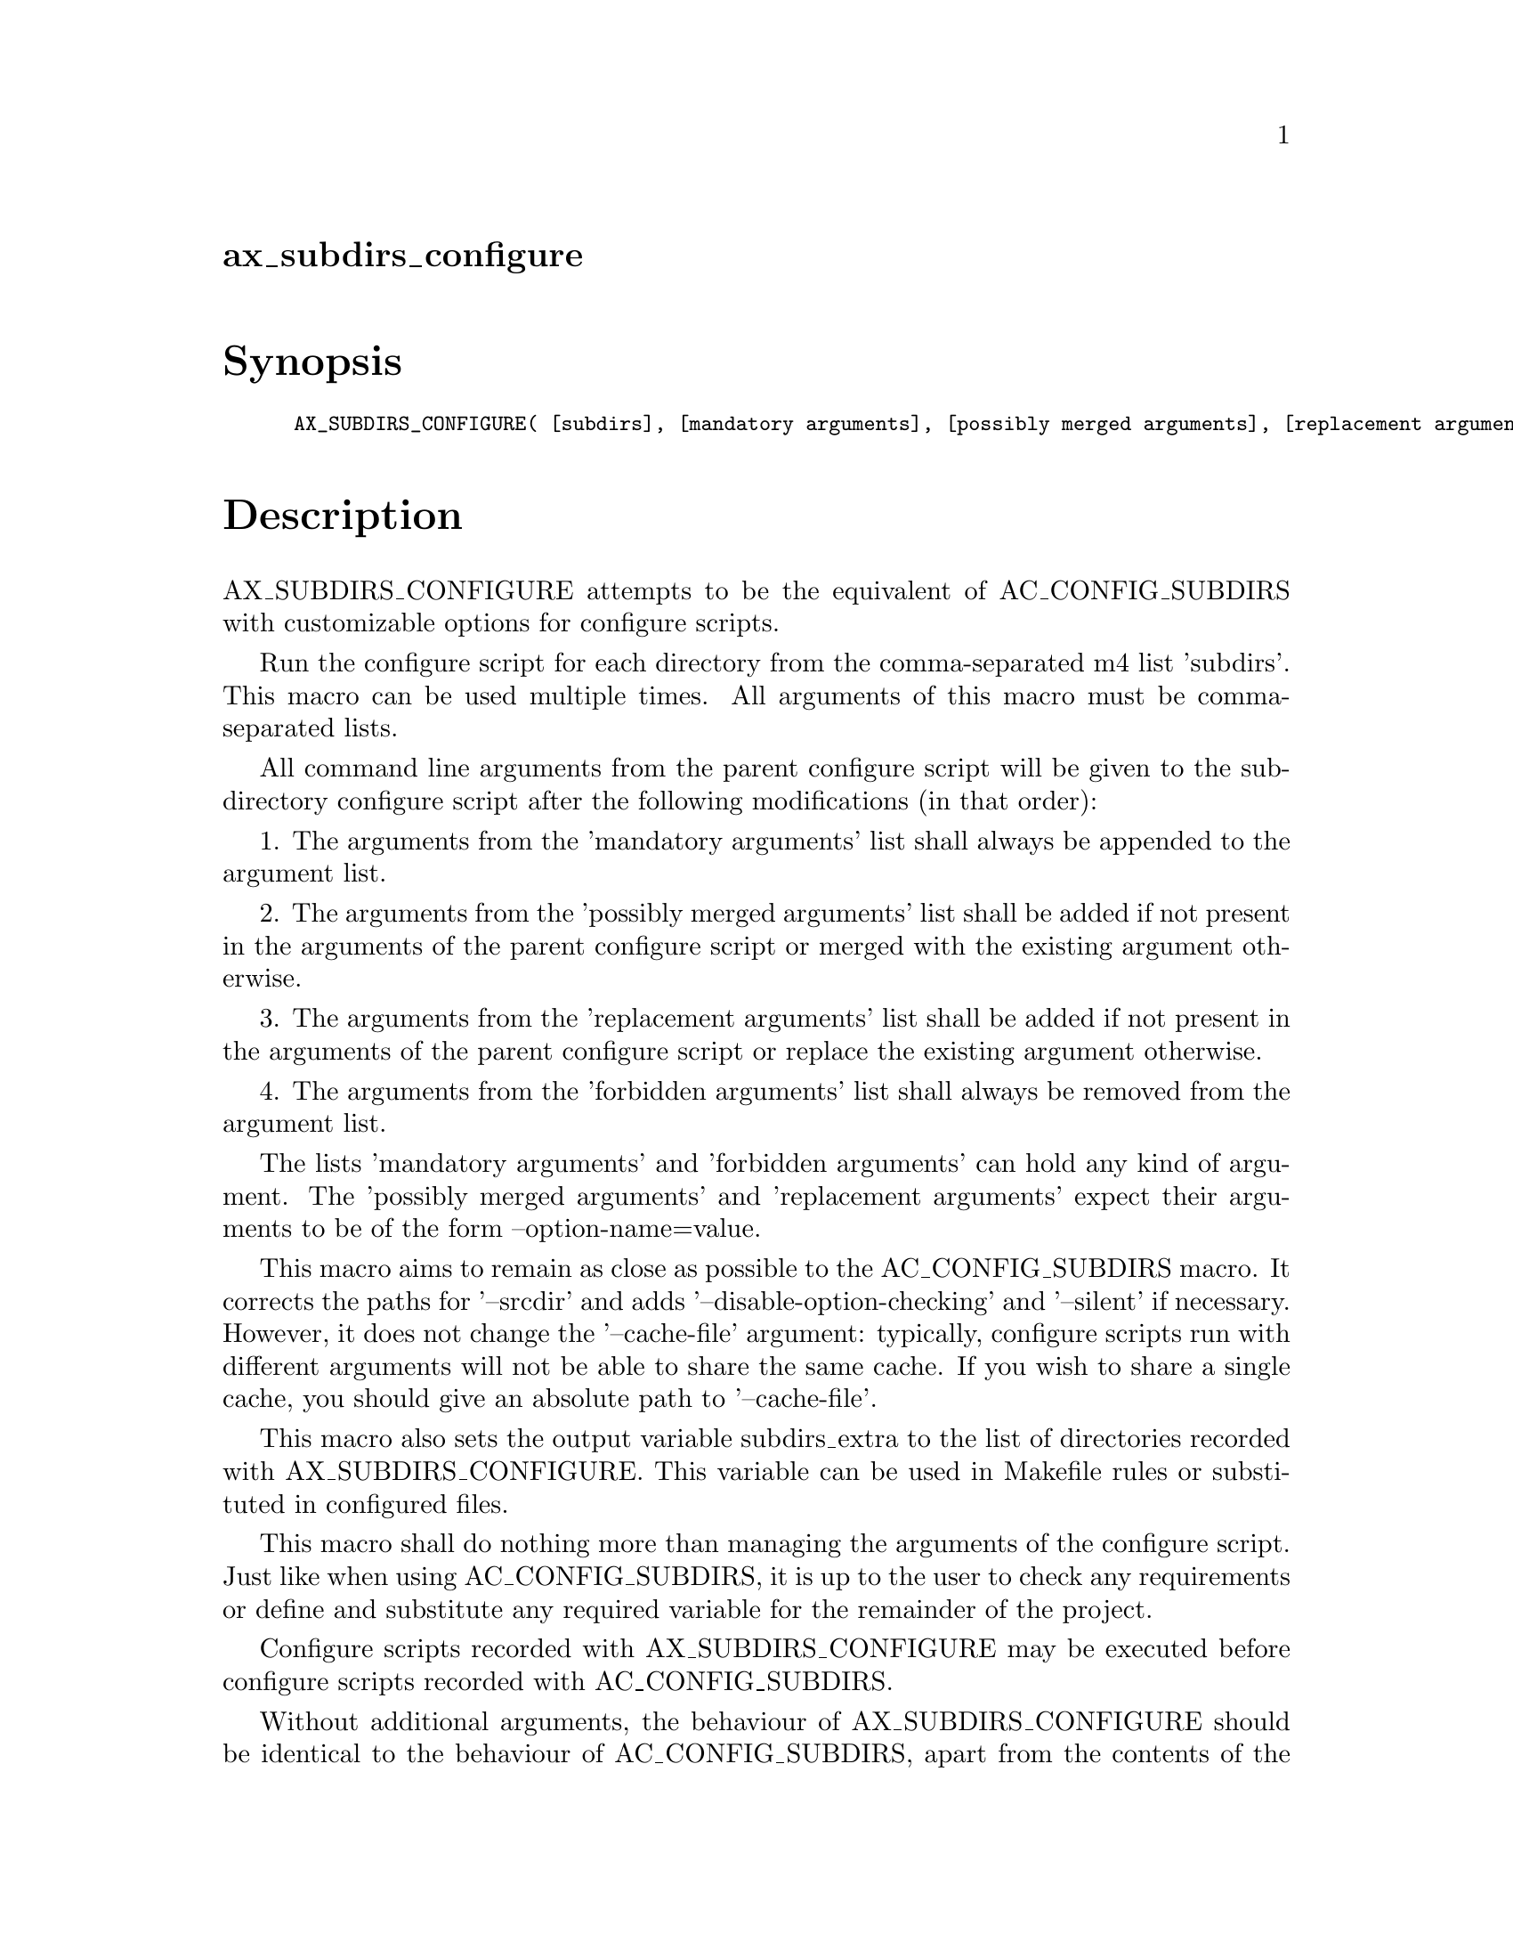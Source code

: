 @node ax_subdirs_configure
@unnumberedsec ax_subdirs_configure

@majorheading Synopsis

@smallexample
AX_SUBDIRS_CONFIGURE( [subdirs], [mandatory arguments], [possibly merged arguments], [replacement arguments], [forbidden arguments])
@end smallexample

@majorheading Description

AX_SUBDIRS_CONFIGURE attempts to be the equivalent of AC_CONFIG_SUBDIRS
with customizable options for configure scripts.

Run the configure script for each directory from the comma-separated m4
list 'subdirs'. This macro can be used multiple times. All arguments of
this macro must be comma-separated lists.

All command line arguments from the parent configure script will be
given to the subdirectory configure script after the following
modifications (in that order):

1. The arguments from the 'mandatory arguments' list shall always be
appended to the argument list.

2. The arguments from the 'possibly merged arguments' list shall be
added if not present in the arguments of the parent configure script or
merged with the existing argument otherwise.

3. The arguments from the 'replacement arguments' list shall be added if
not present in the arguments of the parent configure script or replace
the existing argument otherwise.

4. The arguments from the 'forbidden arguments' list shall always be
removed from the argument list.

The lists 'mandatory arguments' and 'forbidden arguments' can hold any
kind of argument. The 'possibly merged arguments' and 'replacement
arguments' expect their arguments to be of the form --option-name=value.

This macro aims to remain as close as possible to the AC_CONFIG_SUBDIRS
macro. It corrects the paths for '--srcdir' and adds
'--disable-option-checking' and '--silent' if necessary. However, it
does not change the '--cache-file' argument: typically, configure
scripts run with different arguments will not be able to share the same
cache. If you wish to share a single cache, you should give an absolute
path to '--cache-file'.

This macro also sets the output variable subdirs_extra to the list of
directories recorded with AX_SUBDIRS_CONFIGURE. This variable can be
used in Makefile rules or substituted in configured files.

This macro shall do nothing more than managing the arguments of the
configure script. Just like when using AC_CONFIG_SUBDIRS, it is up to
the user to check any requirements or define and substitute any required
variable for the remainder of the project.

Configure scripts recorded with AX_SUBDIRS_CONFIGURE may be executed
before configure scripts recorded with AC_CONFIG_SUBDIRS.

Without additional arguments, the behaviour of AX_SUBDIRS_CONFIGURE
should be identical to the behaviour of AC_CONFIG_SUBDIRS, apart from
the contents of the variables subdirs and subdirs_extra (except that
AX_SUBDIRS_CONFIGURE expects a comma-separated m4 list):

@smallexample
  AC_CONFIG_SUBDIRS([something])
  AX_SUBDIRS_CONFIGURE([something])
@end smallexample

This macro may be called multiple times.

Usage example:

Let us assume our project has 4 dependencies, namely A, B, C and D. Here
are some characteristics of our project and its dependencies:

- A does not require any special option.

- we want to build B with an optional feature which can be enabled with
its configure script's option '--enable-special-feature'.

- B's configure script is strange and has an option '--with-B=build'.
After close inspection of its documentation, we don't want B to receive
this option.

- C and D both need B.

- Just like our project, C and D can build B themselves with the option
'--with-B=build'.

- We want C and D to use the B we build instead of building it
themselves.

Our top-level configure script will be called as follows:

@smallexample
  $ <path/to/configure> --with-A=build --with-B=build --with-C=build \
    --with-D=build --some-option
@end smallexample

Thus we have to make sure that:

- neither B, C or D receive the option '--with-B=build'

- C and D know where to find the headers and libraries of B.

Under those conditions, we can use the AC_CONFIG_SUBDIRS macro for A,
but need to use AX_SUBDIRS_CONFIGURE for B, C and D:

- B must receive '--enable-special-feature' but cannot receive
'--with-B=build'

- C and D cannot receive '--with-B=build' (or else it would be built
thrice) and need to be told where to find B (since we are building it,
it would probably not be available in standard paths).

Here is a configure.ac snippet that solves our problem:

@smallexample
  AC_CONFIG_SUBDIRS([dependencies/A])
  AX_SUBDIRS_CONFIGURE(
      [dependencies/B], [--enable-special-feature], [], [],
      [--with-B=build])
  AX_SUBDIRS_CONFIGURE(
      [[dependencies/C],[dependencies/D]],
      [],
      [[CPPFLAGS=-I$@{ac_top_srcdir@}/dependencies/B -I$@{ac_top_builddir@}/dependencies/B],
       [LDFLAGS=-L$@{ac_abs_top_builddir@}/dependencies/B/.libs]],
      [--with-B=system],
      [])
@end smallexample

If using automake, the following can be added to the Makefile.am (we use
both $(subdirs) and $(subdirs_extra) since our example above used both
AC_CONFIG_SUBDIRS and AX_SUBDIRS_CONFIGURE):

@smallexample
  SUBDIRS = $(subdirs) $(subdirs_extra)
@end smallexample

@majorheading Source Code

Download the
@uref{http://git.savannah.gnu.org/gitweb/?p=autoconf-archive.git;a=blob_plain;f=m4/ax_subdirs_configure.m4,latest
version of @file{ax_subdirs_configure.m4}} or browse
@uref{http://git.savannah.gnu.org/gitweb/?p=autoconf-archive.git;a=history;f=m4/ax_subdirs_configure.m4,the
macro's revision history}.

@majorheading License

@w{Copyright @copyright{} 2017 Harenome Ranaivoarivony-Razanajato @email{ranaivoarivony-razanajato@@hareno.me}}

This program is free software; you can redistribute it and/or modify it
under the terms of the GNU General Public License as published by the
Free Software Foundation; either version 3 of the License, or (at your
option) any later version.

This program is distributed in the hope that it will be useful, but
WITHOUT ANY WARRANTY; without even the implied warranty of
MERCHANTABILITY or FITNESS FOR A PARTICULAR PURPOSE. See the GNU General
Public License for more details.

Under Section 7 of GPL version 3, you are granted additional permissions
described in the Autoconf Configure Script Exception, version 3.0, as
published by the Free Software Foundation.

You should have received a copy of the GNU General Public License along
with this program. If not, see <https://www.gnu.org/licenses/>.
